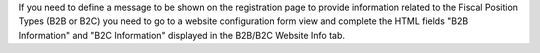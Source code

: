 If you need to define a message to be shown on the registration page to provide information related to the Fiscal Position Types (B2B or B2C) you need to go to a website configuration form view and complete the HTML fields "B2B Information" and "B2C Information" displayed in the B2B/B2C Website Info tab.

